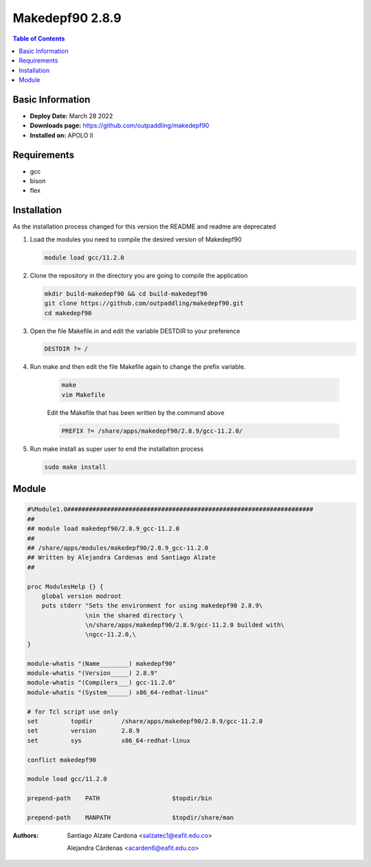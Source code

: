 .. _makedepf90-2.8.9:

****************
Makedepf90 2.8.9
****************

.. contents:: Table of Contents

Basic Information
-----------------

- **Deploy Date:** March 28 2022
- **Downloads page:** https://github.com/outpaddling/makedepf90
- **Installed on:** APOLO II

Requirements
------------

- gcc
- bison
- flex

Installation
------------

As the installation process changed for this version the README and readme are deprecated

#. Load the modules you need to compile the desired version of Makedepf90

   .. code-block:: bash

       module load gcc/11.2.0

#. Clone the repository in the directory you are going to compile the application

   .. code-block:: bash

       mkdir build-makedepf90 && cd build-makedepf90
       git clone https://github.com/outpaddling/makedepf90.git
       cd makedepf90

#. Open the file Makefile.in and edit the variable DESTDIR to your preference

   .. code-block:: Makefile

       DESTDIR ?= /

#. Run make and then edit the file Makefile again to change the prefix variable.


    .. code-block:: bash

        make
        vim Makefile

    Edit the Makefile that has been written by the command above

    .. code-block:: Makefile

        PREFIX ?= /share/apps/makedepf90/2.8.9/gcc-11.2.0/

#. Run make install as super user to end the installation process

   .. code-block:: bash

       sudo make install

Module
------

.. code-block:: tcl

    #%Module1.0####################################################################
    ##
    ## module load makedepf90/2.8.9_gcc-11.2.0
    ##
    ## /share/apps/modules/makedepf90/2.8.9_gcc-11.2.0
    ## Written by Alejandra Cardenas and Santiago Alzate
    ##

    proc ModulesHelp {} {
        global version modroot
        puts stderr "Sets the environment for using makedepf90 2.8.9\
                    \nin the shared directory \
                    \n/share/apps/makedepf90/2.8.9/gcc-11.2.0 builded with\
                    \ngcc-11.2.0,\
    }

    module-whatis "(Name________) makedepf90"
    module-whatis "(Version_____) 2.8.9"
    module-whatis "(Compilers___) gcc-11.2.0"
    module-whatis "(System______) x86_64-redhat-linux"

    # for Tcl script use only
    set         topdir        /share/apps/makedepf90/2.8.9/gcc-11.2.0
    set         version       2.8.9
    set         sys           x86_64-redhat-linux

    conflict makedepf90

    module load gcc/11.2.0

    prepend-path    PATH                    $topdir/bin

    prepend-path    MANPATH                 $topdir/share/man

:Authors:
    Santiago Alzate Cardona <salzatec1@eafit.edu.co>

    Alejandra Cárdenas  <acarden6@eafit.edu.co>
